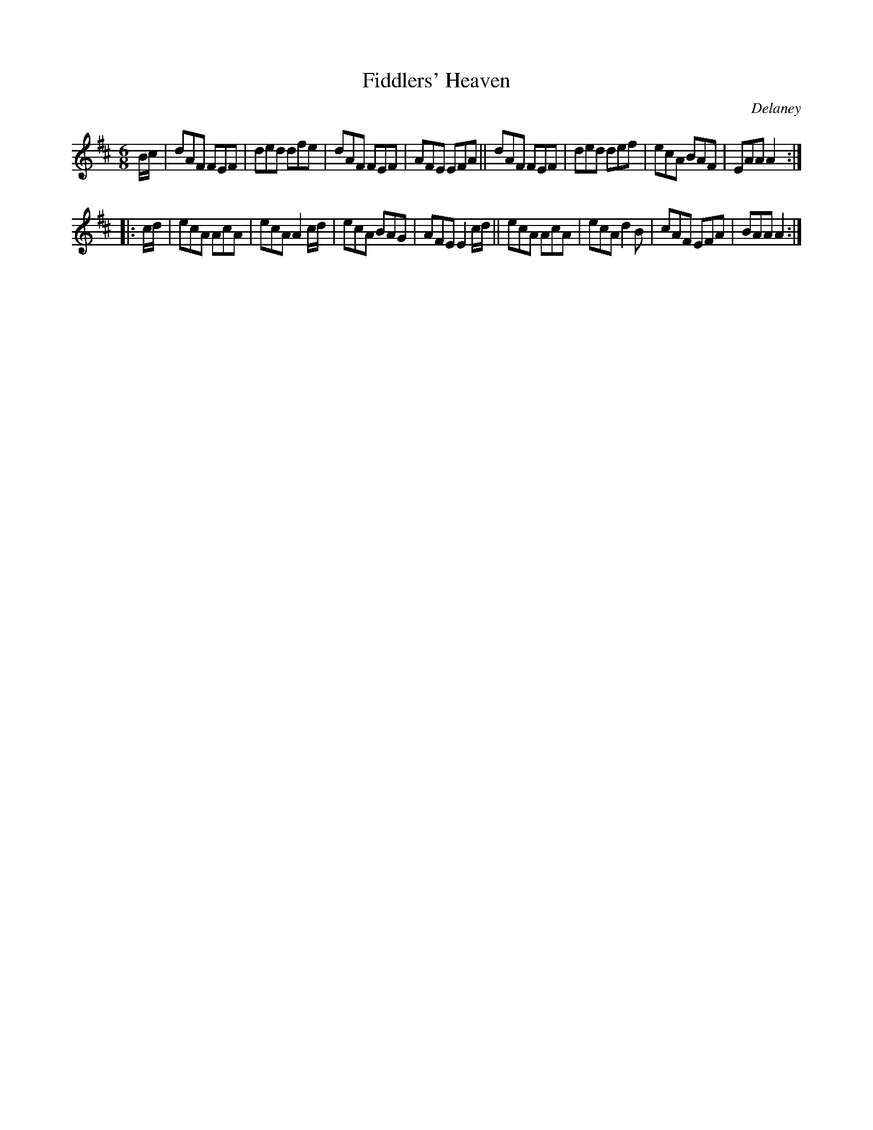 X:785
T:Fiddlers' Heaven
C:Delaney
B:O'Neill's 1850 "Music of Ireland" #785
Z:Transcribed by Stephen Foy (shf@access.digex.net)
%abc 1.6
M:6/8
R:jig
K:Amix
B/c/ |\
dAF FEF | ded dfe | dAF FEF | AFE EFA ||\
dAF FEF | ded def | ecA BAF | EAA A2 :|
|: c/d/ |\
ecA AcA | ecA A2 c/d/ | ecA BAG | AFE E2 c/d/ ||\
ecA AcA | ecA d2 B | cAF EFA | BAA A2 :|
